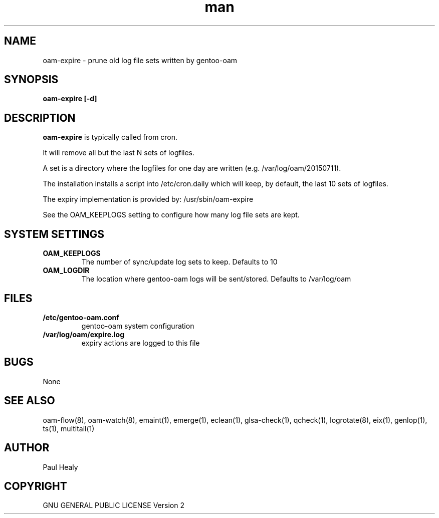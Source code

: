 .\" Manpage for gentoo-oam
.TH man 8 "10 May 2015" "1.0" "gentoo-expire man page"

.SH NAME

oam-expire \- prune old log file sets written by gentoo-oam

.SH SYNOPSIS

.B
oam-expire [-d]

.SH DESCRIPTION

.B oam-expire
is typically called from cron.

It will remove all but the last N sets of logfiles.

A set is a directory where the logfiles for one day are written (e.g. /var/log/oam/20150711).

The installation installs a script into /etc/cron.daily which will keep, by default, the last 10 sets of logfiles.

The expiry implementation is provided by: /usr/sbin/oam-expire

See the OAM_KEEPLOGS setting to configure how many log file sets are kept.

.SH SYSTEM SETTINGS

.TP
.BI OAM_KEEPLOGS
The number of sync/update log sets to keep. Defaults to 10
.TP
.BI OAM_LOGDIR
The location where gentoo-oam logs will be sent/stored. Defaults to /var/log/oam

.SH FILES

.TP
.BI /etc/gentoo-oam.conf
gentoo-oam system configuration
.TP
.BI /var/log/oam/expire.log
expiry actions are logged to this file

.SH BUGS

None

.SH SEE ALSO

oam-flow(8), oam-watch(8), emaint(1), emerge(1), eclean(1), glsa-check(1), qcheck(1), logrotate(8),
eix(1), genlop(1), ts(1), multitail(1)

.SH AUTHOR

Paul Healy

.SH COPYRIGHT

GNU GENERAL PUBLIC LICENSE Version 2
